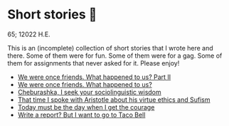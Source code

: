 * Short stories 🍲

65; 12022 H.E.

This is an (incomplete) collection of short stories that I wrote here and
there. Some of them were for fun. Some of them were for a gag. Some of them for
assignments that never asked for it. Please enjoy!

- [[./friend][We were once friends. What happened to us? Part II]]
- [[./friend][We were once friends. What happened to us?]]
- [[./cheburashka][Cheburashka, I seek your sociolinguistic wisdom]]
- [[./aristotle][That time I spoke with Aristotle about his virtue ethics and Sufism]]
- [[./today][Today must be the day when I get the courage]]
- [[./tacobell][Write a report? But I want to go to Taco Bell]]
